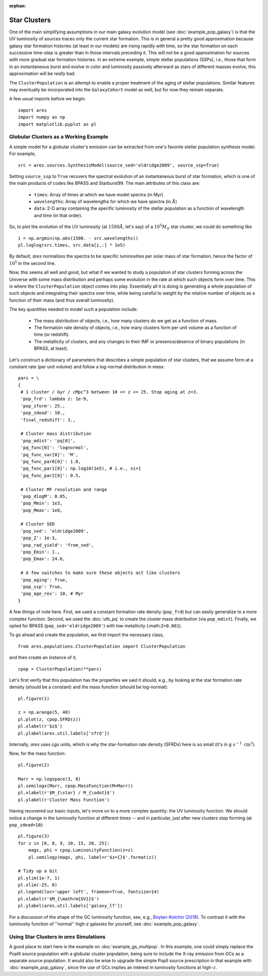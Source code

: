 :orphan:

Star Clusters
=============
One of the main simplifying assumptions in our main galaxy evolution model (see :doc:`example_pop_galaxy`) is that the UV luminosity of sources traces only the current star formation. This is in general a pretty good approximation because galaxy star formation histories (at least in our models) are rising rapidly with time, so the star formation on each successive time-step is greater than in those intervals preceding it. This will *not* be a good approximation for sources with more gradual star formation histories. In an extreme example, simple stellar populations (SSPs), i.e., those that form in an instantaneous burst and evolve in color and luminosity passively afterward as stars of different masses evolve, this approximation will be *really* bad. 

The ``ClusterPopulation`` is an attempt to enable a proper treatment of the aging of stellar populations. Similar features may eventually be incorporated into the ``GalaxyCohort`` model as well, but for now they remain separate.

A few usual imports before we begin:

::

    import ares
    import numpy as np
    import matplotlib.pyplot as pl


Globular Clusters as a Working Example
--------------------------------------
A simple model for a globular cluster's emission can be extracted from one's favorite stellar population synthesis model. For example, 

::

    src = ares.sources.SynthesisModel(source_sed='eldridge2009', source_ssp=True)
    
Setting ``source_ssp`` to ``True`` recovers the spectral evolution of an instantaneous burst of star formation, which is one of the main products of codes like BPASS and Starburst99. The main attributes of this class are:

    * ``times``: Array of times at which we have model spectra (in Myr)
    * ``wavelengths``: Array of wavelengths for which we have spectra (in :math:`\AA`)
    * ``data``: 2-D array containing the specific luminosity of the stellar population as a function of wavelength and time (in that order).
    
So, to plot the evolution of the UV luminosity (at :math:`1500 \AA`, let's say) of a :math:`10^5 M_{\odot}` star cluster, we could do something like

::

    i = np.argmin(np.abs(1500. - src.wavelengths))
    pl.loglog(src.times, src.data[i,:] * 1e5)
    
By default, *ares* normalizes the spectra to be specific luminosities per solar mass of star formation, hence the factor of :math:`10^5` in the second line. 

Now, this seems all well and good, but what if we wanted to study a population of star clusters forming across the Universe with some mass distribution and perhaps some evolution in the rate at which such objects form over time. This is where the ``ClusterPopulation`` object comes into play. Essentially all it is doing is generating a whole population of such objects and integrating their spectra over time, while being careful to weight by the relative number of objects as a function of their mass (and thus overall luminosity).

The key quantities needed to model such a population include:

    * The mass distribution of objects, i.e., how many clusters do we get as a function of mass.
    * The formation rate density of objects, i.e., how many clusters form per unit volume as a function of time (or redshift).
    * The metallicity of clusters, and any changes to their IMF or presence/absence of binary populations (in BPASS, at least). 
    
Let's construct a dictionary of parameters that describes a simple population of star clusters, that we assume form at a constant rate (per unit volume) and follow a log-normal distribution in mass:

::

    pars = \
    {
     # 1 cluster / Gyr / cMpc^3 between 10 <= z <= 25. Stop aging at z=3.
     'pop_frd': lambda z: 1e-9,            
     'pop_zform': 25.,
     'pop_zdead': 10.,
     'final_redshift': 3.,
          
     # Cluster mass distribution
     'pop_mdist': 'pq[0]',
     'pq_func[0]': 'lognormal',
     'pq_func_var[0]': 'M',
     'pq_func_par0[0]': 1.0,
     'pq_func_par1[0]': np.log10(1e5), # i.e., xi=1
     'pq_func_par2[0]': 0.5,
     
     # Cluster MF resolution and range
     'pop_dlogM': 0.05,
     'pop_Mmin': 1e3,
     'pop_Mmax': 1e8,
     
     # Cluster SED
     'pop_sed': 'eldridge2009',
     'pop_Z': 1e-3,
     'pop_rad_yield': 'from_sed',
     'pop_Emin': 1.,
     'pop_Emax': 24.6,
     
     # A few switches to make sure these objects act like clusters
     'pop_aging': True,
     'pop_ssp': True,
     'pop_age_res': 10, # Myr
    }
    
A few things of note here. First, we used a constant formation rate density (``pop_frd``) but can easily generalize to a more complex function. Second, we used the :doc:`uth_pq` to create the cluster mass distribution (via ``pop_mdist``). Finally, we opted for BPASS (``pop_sed='eldridge2009'``) with low metallicity (:math:``Z=0.001``).

To go ahead and create the population, we first import the necessary class,

::
    
    from ares.populations.ClusterPopulation import ClusterPopulation

and then create an instance of it,

::
    
    cpop = ClusterPopulation(**pars)
    
Let's first verify that this population has the properties we said it should, e.g., by looking at the star formation rate density (should be a constant) and the mass function (should be log-normal):

::

    pl.figure(1)
    
    z = np.arange(5, 40)
    pl.plot(z, cpop.SFRD(z))
    pl.xlabel(r'$z$')
    pl.ylabel(ares.util.labels['sfrd'])
    
Internally, *ares* uses *cgs* units, which is why the star-formation rate density (SFRDs) here is so small (it's in :math:`\mathrm{g} \ \mathrm{s}^{-1} \ \mathrm{cm}^3`). 

Now, for the mass function:
    
::
    
    pl.figure(2)
    
    Marr = np.logspace(3, 8)
    pl.semilogx(Marr, cpop.MassFunction(M=Marr))    
    pl.xlabel(r'$M_{\star} / M_{\odot}$')
    pl.ylabel(r'Cluster Mass Function')


Having recovered our basic inputs, let's move on to a more complex quantity: the UV luminosity function. We should notice a change in the luminosity function at different times -- and in particular, just after new clusters stop forming (at ``pop_zdead=10``):

::
    
    pl.figure(3)
    for z in [6, 8, 9, 10, 15, 20, 25]:
        mags, phi = cpop.LuminosityFunction(z=z)
        pl.semilogy(mags, phi, label=r'$z={}$'.format(z))
    
    # Tidy up a bit
    pl.ylim(1e-7, 1)
    pl.xlim(-25, 0)
    pl.legend(loc='upper left', frameon=True, fontsize=14)
    pl.xlabel(r'$M_{\mathrm{UV}}$')
    pl.ylabel(ares.util.labels['galaxy_lf'])


For a discussion of the shape of the GC luminosity function, see, e.g., `Boylan-Kolchin (2018) <http://adsabs.harvard.edu/doi/10.1093/mnras/sty1490>`_. To contrast it with the luminosity function of ''normal'' high-z galaxies for yourself, see :doc:`example_pop_galaxy`.


Using Star Clusters in *ares* Simulations
-----------------------------------------
A good place to start here is the example on :doc:`example_gs_multipop`. In this example, one could simply replace the PopIII source population with a globular cluster population, being sure to include the X-ray emission from GCs as a separate source population. It would also be wise to upgrade the simple PopII source prescription in that example with :doc:`example_pop_galaxy`, since the use of GCs implies an interest in luminosity functions at high-:math:`z`.

